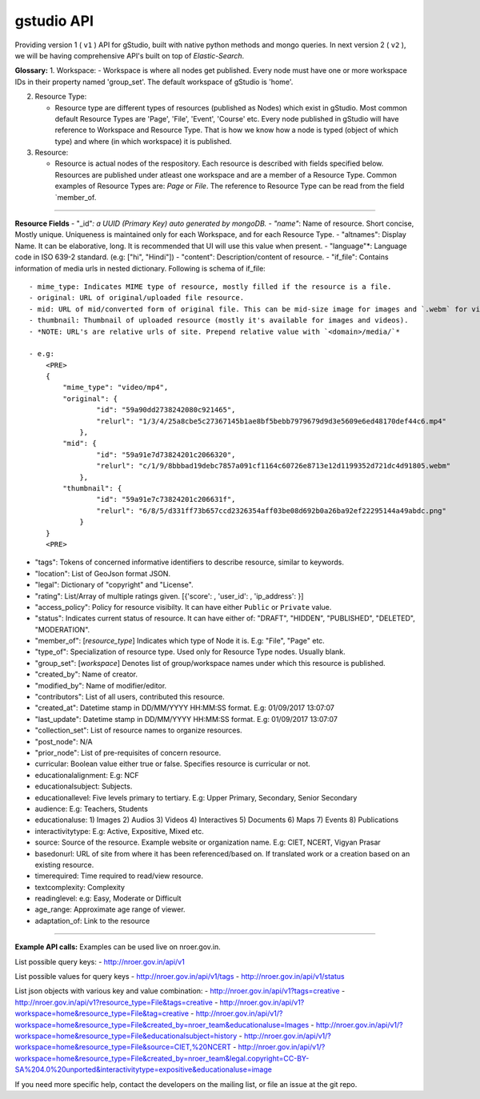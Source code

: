 gstudio API
==========================

Providing version 1 ( ``v1`` ) API for gStudio, built with native python methods and mongo queries. In next version 2 ( ``v2`` ), we will be having comprehensive API's built on top of *Elastic-Search*.

**Glossary:** 1. Workspace: - Workspace is where all nodes get
published. Every node must have one or more workspace IDs in their
property named 'group\_set'. The default workspace of gStudio is 'home'.

2. Resource Type:

   -  Resource type are different types of resources (published as
      Nodes) which exist in gStudio. Most common default Resource Types
      are 'Page', 'File', 'Event', 'Course' etc. Every node published in
      gStudio will have reference to Workspace and Resource Type. That
      is how we know how a node is typed (object of which type) and
      where (in which workspace) it is published.

3. Resource:

   -  Resource is actual nodes of the respository. Each resource is
      described with fields specified below. Resources are published
      under atleast one workspace and are a member of a Resource Type.
      Common examples of Resource Types are: *Page* or *File*. The
      reference to Resource Type can be read from the field
      \`member\_of.

--------------

**Resource Fields** - "\_id"*: a UUID (Primary Key) auto generated by
mongoDB. - "name"*: Name of resource. Short concise, Mostly unique.
Uniqueness is maintained only for each Workspace, and for each Resource
Type. - "altnames": Display Name. It can be elaborative, long. It is
recommended that UI will use this value when present. - "language"\*:
Language code in ISO 639-2 standard. (e.g: ["hi", "Hindi"]) - "content":
Description/content of resource. - "if\_file": Contains information of
media urls in nested dictionary. Following is schema of if\_file:

.. raw:: html

   <PRE>
       {
           'mime_type': <MIME type of resource>,
           'original': {'id': <Id>, 'relurl': <relative url of media file>},
           'mid': {'id': <Id>, 'relurl': <relative url of media file>},
           'thumbnail': {'id': <Id>, 'relurl': <relative url of media file>}
       }
       </PRE>

::

    - mime_type: Indicates MIME type of resource, mostly filled if the resource is a file.
    - original: URL of original/uploaded file resource.
    - mid: URL of mid/converted form of original file. This can be mid-size image for images and `.webm` for videos. Blank for other resource types. 
    - thumbnail: Thumbnail of uploaded resource (mostly it's available for images and videos).
    - *NOTE: URL's are relative urls of site. Prepend relative value with `<domain>/media/`*

    - e.g:
        <PRE>
        {
            "mime_type": "video/mp4",
            "original": {
                    "id": "59a90dd2738242080c921465",
                    "relurl": "1/3/4/25a8cbe5c27367145b1ae8bf5bebb7979679d9d3e5609e6ed48170def44c6.mp4"
                },
            "mid": {
                    "id": "59a91e7d73824201c2066320",
                    "relurl": "c/1/9/8bbbad19debc7857a091cf1164c60726e8713e12d1199352d721dc4d91805.webm"
                },
            "thumbnail": {
                    "id": "59a91e7c73824201c206631f",
                    "relurl": "6/8/5/d331ff73b657ccd2326354aff03be08d692b0a26ba92ef22295144a49abdc.png"
                }
        }
        <PRE>

-  "tags": Tokens of concerned informative identifiers to describe
   resource, similar to keywords.
-  "location": List of GeoJson format JSON.
-  "legal": Dictionary of "copyright" and "License".
-  "rating": List/Array of multiple ratings given. [{'score': ,
   'user\_id': , 'ip\_address': }]
-  "access\_policy": Policy for resource visibilty. It can have either
   ``Public`` or ``Private`` value.
-  "status": Indicates current status of resource. It can have either
   of: "DRAFT", "HIDDEN", "PUBLISHED", "DELETED", "MODERATION".
-  "member\_of": [*resource\_type*] Indicates which type of Node it is.
   E.g: "File", "Page" etc.
-  "type\_of": Specialization of resource type. Used only for Resource
   Type nodes. Usually blank.
-  "group\_set": [*workspace*] Denotes list of group/workspace names
   under which this resource is published.

-  "created\_by": Name of creator.
-  "modified\_by": Name of modifier/editor.
-  "contributors": List of all users, contributed this resource.

-  "created\_at": Datetime stamp in DD/MM/YYYY HH:MM:SS format. E.g:
   01/09/2017 13:07:07
-  "last\_update": Datetime stamp in DD/MM/YYYY HH:MM:SS format. E.g:
   01/09/2017 13:07:07

-  "collection\_set": List of resource names to organize resources.
-  "post\_node": N/A
-  "prior\_node": List of pre-requisites of concern resource.

-  curricular: Boolean value either true or false. Specifies resource is
   curricular or not.
-  educationalalignment: E.g: NCF
-  educationalsubject: Subjects.
-  educationallevel: Five levels primary to tertiary. E.g: Upper
   Primary, Secondary, Senior Secondary
-  audience: E.g: Teachers, Students
-  educationaluse: 1) Images 2) Audios 3) Videos 4) Interactives 5)
   Documents 6) Maps 7) Events 8) Publications
-  interactivitytype: E.g: Active, Expositive, Mixed etc.
-  source: Source of the resource. Example website or organization name.
   E.g: CIET, NCERT, Vigyan Prasar
-  basedonurl: URL of site from where it has been referenced/based on.
   If translated work or a creation based on an existing resource.
-  timerequired: Time required to read/view resource.
-  textcomplexity: Complexity
-  readinglevel: e.g: Easy, Moderate or Difficult
-  age\_range: Approximate age range of viewer.
-  adaptation\_of: Link to the resource

--------------

**Example API calls:** Examples can be used live on nroer.gov.in.

List possible query keys: - http://nroer.gov.in/api/v1

List possible values for query keys - http://nroer.gov.in/api/v1/tags -
http://nroer.gov.in/api/v1/status

List json objects with various key and value combination: -
http://nroer.gov.in/api/v1?tags=creative -
http://nroer.gov.in/api/v1?resource\_type=File&tags=creative -
http://nroer.gov.in/api/v1?workspace=home&resource\_type=File&tag=creative
-
http://nroer.gov.in/api/v1/?workspace=home&resource\_type=File&created\_by=nroer\_team&educationaluse=Images
-
http://nroer.gov.in/api/v1/?workspace=home&resource\_type=File&educationalsubject=history
-
http://nroer.gov.in/api/v1/?workspace=home&resource\_type=File&source=CIET,%20NCERT
-
http://nroer.gov.in/api/v1/?workspace=home&resource\_type=File&created\_by=nroer\_team&legal.copyright=CC-BY-SA%204.0%20unported&interactivitytype=expositive&educationaluse=image

If you need more specific help, contact the developers on the mailing
list, or file an issue at the git repo.